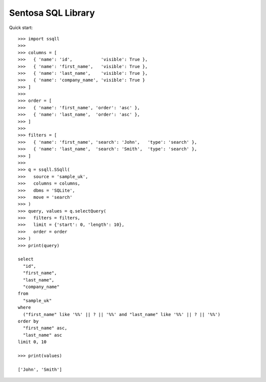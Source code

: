Sentosa SQL Library
-------------------

Quick start::

    >>> import ssqll
    >>>
    >>> columns = [
    >>>   { 'name': 'id',           'visible': True },
    >>>   { 'name': 'first_name',   'visible': True },
    >>>   { 'name': 'last_name',    'visible': True },
    >>>   { 'name': 'company_name', 'visible': True }
    >>> ]
    >>>
    >>> order = [
    >>>   { 'name': 'first_name', 'order': 'asc' },
    >>>   { 'name': 'last_name',  'order': 'asc' },
    >>> ]
    >>>
    >>> filters = [
    >>>   { 'name': 'first_name', 'search': 'John',   'type': 'search' },
    >>>   { 'name': 'last_name',  'search': 'Smith',  'type': 'search' },
    >>> ]
    >>>
    >>> q = ssqll.SSqll(
    >>>   source = 'sample_uk',
    >>>   columns = columns,
    >>>   dbms = 'SQLite',
    >>>   move = 'search'
    >>> )
    >>> query, values = q.selectQuery(
    >>>   filters = filters,
    >>>   limit = {'start': 0, 'length': 10},
    >>>   order = order
    >>> )
    >>> print(query)

    select
      "id",
      "first_name",
      "last_name",
      "company_name"
    from
      "sample_uk"
    where
      ("first_name" like '%%' || ? || '%%' and "last_name" like '%%' || ? || '%%')
    order by
      "first_name" asc,
      "last_name" asc
    limit 0, 10

    >>> print(values)
    
    ['John', 'Smith']